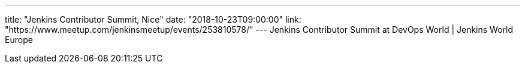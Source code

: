 ---
title: "Jenkins Contributor Summit, Nice"
date: "2018-10-23T09:00:00"
link: "https://www.meetup.com/jenkinsmeetup/events/253810578/"
---
Jenkins Contributor Summit at DevOps World | Jenkins World Europe
